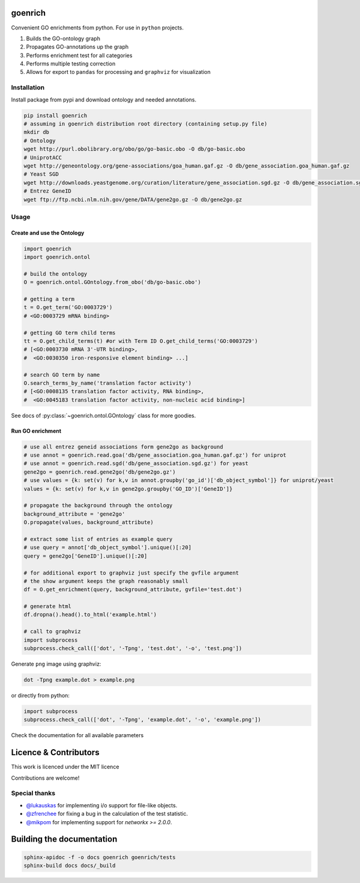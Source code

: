 goenrich
========

.. image:: https://badges.gitter.im/Join%20Chat.svg
    :target: https://gitter.im/jdrudolph/goenrich?utm_source=badge&utm_medium=badge&utm_campaign=pr-badge&utm_content=badge

.. image:: https://readthedocs.org/projects/goenrich/badge/?version=latest
    :target: https://goenrich.readthedocs.org/en/latest

.. image:: https://travis-ci.org/jdrudolph/goenrich.svg?branch=master
    :target: https://travis-ci.org/jdrudolph/goenrich

Convenient GO enrichments from python. For use in ``python`` projects.

#. Builds the GO-ontology graph
#. Propagates GO-annotations up the graph
#. Performs enrichment test for all categories
#. Performs multiple testing correction
#. Allows for export to ``pandas`` for processing and ``graphviz`` for
   visualization

Installation
------------

| Install package from pypi and download ontology and needed annotations.

.. code:: shell

    pip install goenrich
    # assuming in goenrich distribution root directory (containing setup.py file)
    mkdir db
    # Ontology
    wget http://purl.obolibrary.org/obo/go/go-basic.obo -O db/go-basic.obo
    # UniprotACC
    wget http://geneontology.org/gene-associations/goa_human.gaf.gz -O db/gene_association.goa_human.gaf.gz
    # Yeast SGD
    wget http://downloads.yeastgenome.org/curation/literature/gene_association.sgd.gz -O db/gene_association.sgd.gz
    # Entrez GeneID
    wget ftp://ftp.ncbi.nlm.nih.gov/gene/DATA/gene2go.gz -O db/gene2go.gz

Usage
-----

Create and use the Ontology
^^^^^^^^^^^^^^^^^^^^^^^^^^^

.. code:: python

  import goenrich
  import goenrich.ontol

  # build the ontology
  O = goenrich.ontol.GOntology.from_obo('db/go-basic.obo')

  # getting a term
  t = O.get_term('GO:0003729')
  # <GO:0003729 mRNA binding>

  # getting GO term child terms
  tt = O.get_child_terms(t) #or with Term ID O.get_child_terms('GO:0003729')
  # [<GO:0003730 mRNA 3'-UTR binding>,
  #  <GO:0030350 iron-responsive element binding> ...]

  # search GO term by name
  O.search_terms_by_name('translation factor activity')
  # [<GO:0008135 translation factor activity, RNA binding>,
  #  <GO:0045183 translation factor activity, non-nucleic acid binding>]

See docs of :py:class:`~goenrich.ontol.GOntology` class for more goodies.

Run GO enrichment
^^^^^^^^^^^^^^^^^

.. code:: python

  # use all entrez geneid associations form gene2go as background
  # use annot = goenrich.read.goa('db/gene_association.goa_human.gaf.gz') for uniprot
  # use annot = goenrich.read.sgd('db/gene_association.sgd.gz') for yeast
  gene2go = goenrich.read.gene2go('db/gene2go.gz')
  # use values = {k: set(v) for k,v in annot.groupby('go_id')['db_object_symbol']} for uniprot/yeast
  values = {k: set(v) for k,v in gene2go.groupby('GO_ID')['GeneID']}

  # propagate the background through the ontology
  background_attribute = 'gene2go'
  O.propagate(values, background_attribute)

  # extract some list of entries as example query
  # use query = annot['db_object_symbol'].unique()[:20]
  query = gene2go['GeneID'].unique()[:20]

  # for additional export to graphviz just specify the gvfile argument
  # the show argument keeps the graph reasonably small
  df = O.get_enrichment(query, background_attribute, gvfile='test.dot')

  # generate html
  df.dropna().head().to_html('example.html')

  # call to graphviz
  import subprocess
  subprocess.check_call(['dot', '-Tpng', 'test.dot', '-o', 'test.png'])

Generate ``png`` image using graphviz:

.. code:: shell

    dot -Tpng example.dot > example.png

or directly from python:

.. code:: python

  import subprocess
  subprocess.check_call(['dot', '-Tpng', 'example.dot', '-o', 'example.png'])

.. image:: https://cloud.githubusercontent.com/assets/2606663/8525018/cad3a288-23fe-11e5-813c-bd205a47eed8.png

Check the documentation for all available parameters

Licence & Contributors
======================

This work is licenced under the MIT licence

Contributions are welcome!

Special thanks
--------------

- `@lukauskas <https://github.com/lukauskas/>`_ for implementing i/o support for file-like objects.
- `@zfrenchee <https://github.com/zfrenchee/>`_ for fixing a bug in the calculation of the test statistic.
- `@mikpom <https://github.com/mikpom/>`_ for implementing support for `networkx >= 2.0.0`.

Building the documentation
==========================

.. code:: shell

  sphinx-apidoc -f -o docs goenrich goenrich/tests
  sphinx-build docs docs/_build
